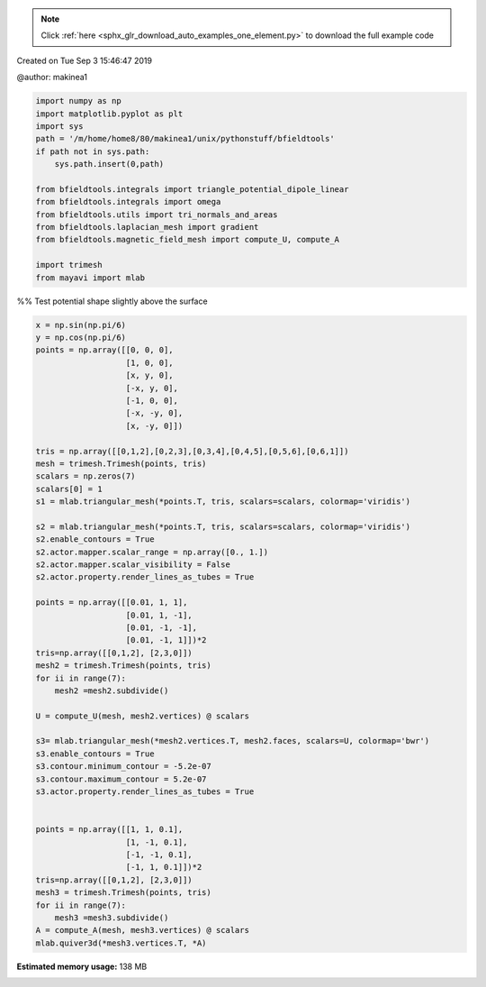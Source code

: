 .. note::
    :class: sphx-glr-download-link-note

    Click :ref:`here <sphx_glr_download_auto_examples_one_element.py>` to download the full example code
.. rst-class:: sphx-glr-example-title

.. _sphx_glr_auto_examples_one_element.py:


Created on Tue Sep  3 15:46:47 2019

@author: makinea1


.. code-block:: default


    import numpy as np
    import matplotlib.pyplot as plt
    import sys
    path = '/m/home/home8/80/makinea1/unix/pythonstuff/bfieldtools'
    if path not in sys.path:
        sys.path.insert(0,path)

    from bfieldtools.integrals import triangle_potential_dipole_linear
    from bfieldtools.integrals import omega
    from bfieldtools.utils import tri_normals_and_areas
    from bfieldtools.laplacian_mesh import gradient
    from bfieldtools.magnetic_field_mesh import compute_U, compute_A

    import trimesh
    from mayavi import mlab







%% Test potential shape slightly above the surface


.. code-block:: default

    x = np.sin(np.pi/6)
    y = np.cos(np.pi/6)
    points = np.array([[0, 0, 0],
                       [1, 0, 0],
                       [x, y, 0],
                       [-x, y, 0],
                       [-1, 0, 0],
                       [-x, -y, 0],
                       [x, -y, 0]])

    tris = np.array([[0,1,2],[0,2,3],[0,3,4],[0,4,5],[0,5,6],[0,6,1]])
    mesh = trimesh.Trimesh(points, tris)
    scalars = np.zeros(7)
    scalars[0] = 1
    s1 = mlab.triangular_mesh(*points.T, tris, scalars=scalars, colormap='viridis')

    s2 = mlab.triangular_mesh(*points.T, tris, scalars=scalars, colormap='viridis')
    s2.enable_contours = True
    s2.actor.mapper.scalar_range = np.array([0., 1.])
    s2.actor.mapper.scalar_visibility = False
    s2.actor.property.render_lines_as_tubes = True

    points = np.array([[0.01, 1, 1],
                       [0.01, 1, -1],
                       [0.01, -1, -1],
                       [0.01, -1, 1]])*2
    tris=np.array([[0,1,2], [2,3,0]])
    mesh2 = trimesh.Trimesh(points, tris)
    for ii in range(7):
        mesh2 =mesh2.subdivide()

    U = compute_U(mesh, mesh2.vertices) @ scalars

    s3= mlab.triangular_mesh(*mesh2.vertices.T, mesh2.faces, scalars=U, colormap='bwr')
    s3.enable_contours = True
    s3.contour.minimum_contour = -5.2e-07
    s3.contour.maximum_contour = 5.2e-07
    s3.actor.property.render_lines_as_tubes = True


    points = np.array([[1, 1, 0.1],
                       [1, -1, 0.1],
                       [-1, -1, 0.1],
                       [-1, 1, 0.1]])*2
    tris=np.array([[0,1,2], [2,3,0]])
    mesh3 = trimesh.Trimesh(points, tris)
    for ii in range(7):
        mesh3 =mesh3.subdivide()
    A = compute_A(mesh, mesh3.vertices) @ scalars
    mlab.quiver3d(*mesh3.vertices.T, *A)


.. image:: /auto_examples/images/sphx_glr_one_element_001.png
    :class: sphx-glr-single-img


.. rst-class:: sphx-glr-script-out

 Out:

 .. code-block:: none

    Computing potential matrix
    0 % computed
    1 % computed
    1 % computed
    2 % computed
    3 % computed
    3 % computed
    4 % computed
    4 % computed
    5 % computed
    6 % computed
    6 % computed
    7 % computed
    7 % computed
    8 % computed
    9 % computed
    9 % computed
    10 % computed
    10 % computed
    11 % computed
    12 % computed
    12 % computed
    13 % computed
    13 % computed
    14 % computed
    15 % computed
    15 % computed
    16 % computed
    16 % computed
    17 % computed
    18 % computed
    18 % computed
    19 % computed
    20 % computed
    20 % computed
    21 % computed
    21 % computed
    22 % computed
    23 % computed
    23 % computed
    24 % computed
    24 % computed
    25 % computed
    26 % computed
    26 % computed
    27 % computed
    27 % computed
    28 % computed
    29 % computed
    29 % computed
    30 % computed
    30 % computed
    31 % computed
    32 % computed
    32 % computed
    33 % computed
    33 % computed
    34 % computed
    35 % computed
    35 % computed
    36 % computed
    36 % computed
    37 % computed
    38 % computed
    38 % computed
    39 % computed
    39 % computed
    40 % computed
    41 % computed
    41 % computed
    42 % computed
    42 % computed
    43 % computed
    44 % computed
    44 % computed
    45 % computed
    45 % computed
    46 % computed
    47 % computed
    47 % computed
    48 % computed
    48 % computed
    49 % computed
    50 % computed
    50 % computed
    51 % computed
    51 % computed
    52 % computed
    53 % computed
    53 % computed
    54 % computed
    54 % computed
    55 % computed
    56 % computed
    56 % computed
    57 % computed
    57 % computed
    58 % computed
    59 % computed
    59 % computed
    60 % computed
    60 % computed
    61 % computed
    62 % computed
    62 % computed
    63 % computed
    63 % computed
    64 % computed
    65 % computed
    65 % computed
    66 % computed
    66 % computed
    67 % computed
    68 % computed
    68 % computed
    69 % computed
    69 % computed
    70 % computed
    71 % computed
    71 % computed
    72 % computed
    72 % computed
    73 % computed
    74 % computed
    74 % computed
    75 % computed
    75 % computed
    76 % computed
    77 % computed
    77 % computed
    78 % computed
    78 % computed
    79 % computed
    80 % computed
    80 % computed
    81 % computed
    81 % computed
    82 % computed
    83 % computed
    83 % computed
    84 % computed
    84 % computed
    85 % computed
    86 % computed
    86 % computed
    87 % computed
    87 % computed
    88 % computed
    89 % computed
    89 % computed
    90 % computed
    90 % computed
    91 % computed
    92 % computed
    92 % computed
    93 % computed
    93 % computed
    94 % computed
    95 % computed
    95 % computed
    96 % computed
    96 % computed
    97 % computed
    98 % computed
    98 % computed
    99 % computed
    100 % computed
    Computing potential matrix
    0 % computed
    1 % computed
    1 % computed
    2 % computed
    3 % computed
    3 % computed
    4 % computed
    4 % computed
    5 % computed
    6 % computed
    6 % computed
    7 % computed
    7 % computed
    8 % computed
    9 % computed
    9 % computed
    10 % computed
    10 % computed
    11 % computed
    12 % computed
    12 % computed
    13 % computed
    13 % computed
    14 % computed
    15 % computed
    15 % computed
    16 % computed
    16 % computed
    17 % computed
    18 % computed
    18 % computed
    19 % computed
    20 % computed
    20 % computed
    21 % computed
    21 % computed
    22 % computed
    23 % computed
    23 % computed
    24 % computed
    24 % computed
    25 % computed
    26 % computed
    26 % computed
    27 % computed
    27 % computed
    28 % computed
    29 % computed
    29 % computed
    30 % computed
    30 % computed
    31 % computed
    32 % computed
    32 % computed
    33 % computed
    33 % computed
    34 % computed
    35 % computed
    35 % computed
    36 % computed
    36 % computed
    37 % computed
    38 % computed
    38 % computed
    39 % computed
    39 % computed
    40 % computed
    41 % computed
    41 % computed
    42 % computed
    42 % computed
    43 % computed
    44 % computed
    44 % computed
    45 % computed
    45 % computed
    46 % computed
    47 % computed
    47 % computed
    48 % computed
    48 % computed
    49 % computed
    50 % computed
    50 % computed
    51 % computed
    51 % computed
    52 % computed
    53 % computed
    53 % computed
    54 % computed
    54 % computed
    55 % computed
    56 % computed
    56 % computed
    57 % computed
    57 % computed
    58 % computed
    59 % computed
    59 % computed
    60 % computed
    60 % computed
    61 % computed
    62 % computed
    62 % computed
    63 % computed
    63 % computed
    64 % computed
    65 % computed
    65 % computed
    66 % computed
    66 % computed
    67 % computed
    68 % computed
    68 % computed
    69 % computed
    69 % computed
    70 % computed
    71 % computed
    71 % computed
    72 % computed
    72 % computed
    73 % computed
    74 % computed
    74 % computed
    75 % computed
    75 % computed
    76 % computed
    77 % computed
    77 % computed
    78 % computed
    78 % computed
    79 % computed
    80 % computed
    80 % computed
    81 % computed
    81 % computed
    82 % computed
    83 % computed
    83 % computed
    84 % computed
    84 % computed
    85 % computed
    86 % computed
    86 % computed
    87 % computed
    87 % computed
    88 % computed
    89 % computed
    89 % computed
    90 % computed
    90 % computed
    91 % computed
    92 % computed
    92 % computed
    93 % computed
    93 % computed
    94 % computed
    95 % computed
    95 % computed
    96 % computed
    96 % computed
    97 % computed
    98 % computed
    98 % computed
    99 % computed
    100 % computed




.. rst-class:: sphx-glr-timing

   **Total running time of the script:** ( 0 minutes  2.986 seconds)

**Estimated memory usage:**  138 MB


.. _sphx_glr_download_auto_examples_one_element.py:


.. only :: html

 .. container:: sphx-glr-footer
    :class: sphx-glr-footer-example



  .. container:: sphx-glr-download

     :download:`Download Python source code: one_element.py <one_element.py>`



  .. container:: sphx-glr-download

     :download:`Download Jupyter notebook: one_element.ipynb <one_element.ipynb>`


.. only:: html

 .. rst-class:: sphx-glr-signature

    `Gallery generated by Sphinx-Gallery <https://sphinx-gallery.github.io>`_
